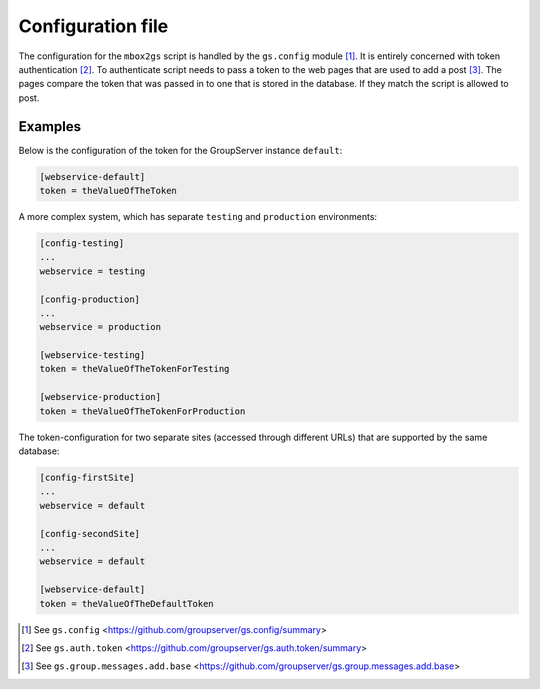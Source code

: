 Configuration file
==================

The configuration for the ``mbox2gs`` script is handled by the
``gs.config`` module [#config]_. It is entirely concerned with
token authentication [#auth]_. To authenticate script needs to
pass a token to the web pages that are used to add a post
[#add]_. The pages compare the token that was passed in to one
that is stored in the database. If they match the script is
allowed to post.

Examples
--------

Below is the configuration of the token for the GroupServer instance
``default``:

.. code-block:: ini

  [webservice-default]
  token = theValueOfTheToken

A more complex system, which has separate ``testing`` and ``production``
environments:

.. code-block:: ini

  [config-testing]
  ...
  webservice = testing

  [config-production]
  ...
  webservice = production

  [webservice-testing]
  token = theValueOfTheTokenForTesting

  [webservice-production]
  token = theValueOfTheTokenForProduction

The token-configuration for two separate sites (accessed through different
URLs) that are supported by the same database:

.. code-block:: ini

  [config-firstSite]
  ...
  webservice = default

  [config-secondSite]
  ...
  webservice = default

  [webservice-default]
  token = theValueOfTheDefaultToken

.. [#config] See ``gs.config`` 
            <https://github.com/groupserver/gs.config/summary>

.. [#auth] See ``gs.auth.token`` 
            <https://github.com/groupserver/gs.auth.token/summary>

.. [#add] See ``gs.group.messages.add.base`` 
            <https://github.com/groupserver/gs.group.messages.add.base>
